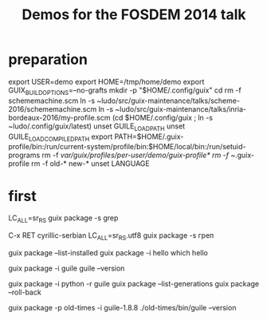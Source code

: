 #+TITLE: Demos for the FOSDEM 2014 talk

* preparation

export USER=demo
export HOME=/tmp/home/demo
export GUIX_BUILD_OPTIONS=--no-grafts
mkdir -p "$HOME/.config/guix"
cd
rm -f schememachine.scm
ln -s ~ludo/src/guix-maintenance/talks/scheme-2016/schememachine.scm
ln -s ~ludo/src/guix-maintenance/talks/inria-bordeaux-2016/my-profile.scm
(cd $HOME/.config/guix ; ln -s ~ludo/.config/guix/latest)
unset GUILE_LOAD_PATH
unset GUILE_LOAD_COMPILED_PATH
export PATH=$HOME/.guix-profile/bin:/run/current-system/profile/bin:$HOME/local/bin:/run/setuid-programs
rm -f /var/guix/profiles/per-user/demo/guix-profile*
rm -f ~/.guix-profile
rm -f old-* new-*
unset LANGUAGE

* first

LC_ALL=sr_RS guix package -s grep

C-x RET cyrillic-serbian
LC_ALL=sr_RS.utf8 guix package -s греп

guix package --list-installed
guix package -i hello
which hello

guix package -i guile
guile --version

guix package -i python -r guile
guix package --list-generations
guix package --roll-back

guix package -p old-times -i guile-1.8.8
./old-times/bin/guile --version

